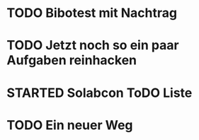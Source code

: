 #+TODO: TODO STARTED BLOCKED WAITING | DONE CANCELLED
* TODO Bibotest mit Nachtrag
:LOGBOOK:
- State "TODO"       from              [2024-11-20 Wed 11:20]
:END:
* TODO Jetzt noch so ein paar Aufgaben reinhacken
:LOGBOOK:
- State "TODO"       from              [2024-11-19 Tue 13:39]
:END:
* STARTED Solabcon ToDO Liste
:LOGBOOK:
- State "STARTED"    from "DONE"       [2024-11-18 Mon 13:11]
:END:
* TODO Ein neuer Weg
:LOGBOOK:
- State "TODO"       from "DONE"       [2024-11-19 Tue 13:44]
- State "DONE"       from "TODO"       [2024-11-19 Tue 13:44]
- State "TODO"       from "DONE"       [2024-11-19 Tue 13:36]
- State "DONE"       from "TODO"       [2024-11-19 Tue 13:32]
:END:
